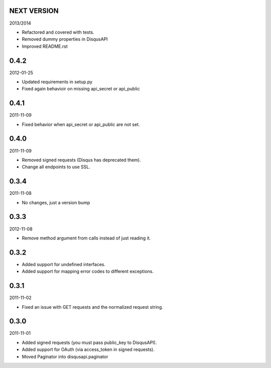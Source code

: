 NEXT VERSION
============

2013/2014

- Refactored and covered with tests.
- Removed dummy properties in DisqusAPI
- Improved README.rst

0.4.2
=====

2012-01-25

- Updated requirements in setup.py
- Fixed again behavioir on missing api_secret or api_public

0.4.1
=====

2011-11-09

- Fixed behavior when api_secret or api_public are not set.

0.4.0
=====

2011-11-09

* Removed signed requests (Disqus has deprecated them).
* Change all endpoints to use SSL.


0.3.4
=====

2011-11-08

- No changes, just a version bump

0.3.3
=====

2012-11-08

- Remove method argument from calls instead of just reading it.

0.3.2
=====


- Added support for undefined interfaces.
- Added support for mapping error codes to different exceptions.

0.3.1
=====

2011-11-02

- Fixed an issue with GET requests and the normalized request string.

0.3.0
=====

2011-11-01

- Added signed requests (you must pass public_key to DisqusAPI).
- Added support for OAuth (via access_token in signed requests).
- Moved Paginator into disqusapi.paginator
